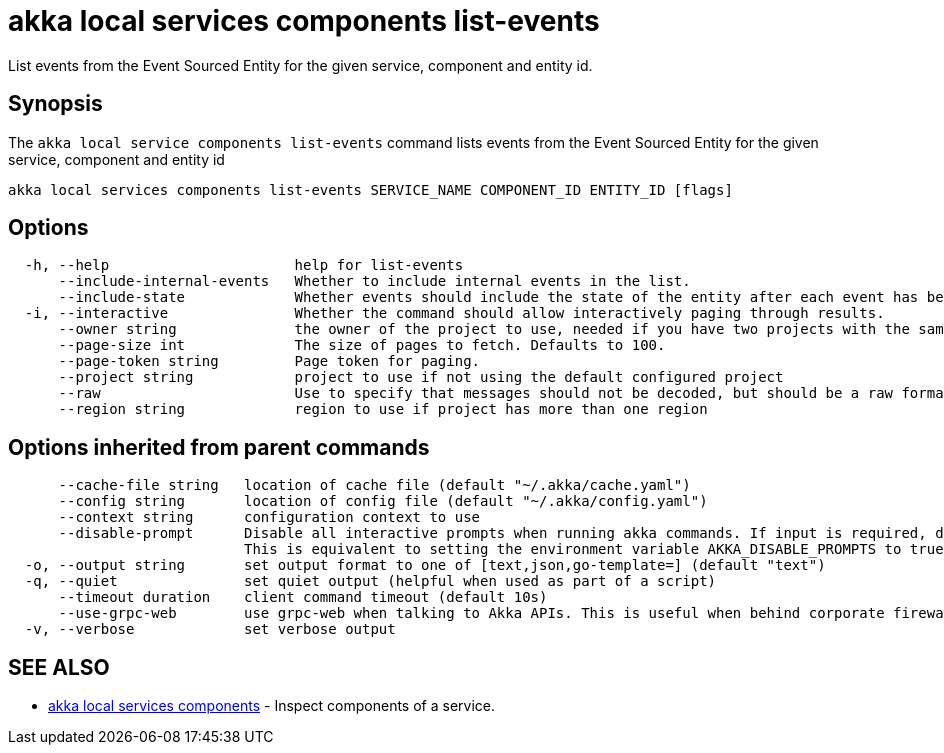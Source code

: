 = akka local services components list-events

List events from the Event Sourced Entity for the given service, component and entity id.

== Synopsis

The `akka local service components list-events` command lists events from the Event Sourced Entity for the given service, component and entity id

----
akka local services components list-events SERVICE_NAME COMPONENT_ID ENTITY_ID [flags]
----

== Options

----
  -h, --help                      help for list-events
      --include-internal-events   Whether to include internal events in the list.
      --include-state             Whether events should include the state of the entity after each event has been applied.
  -i, --interactive               Whether the command should allow interactively paging through results.
      --owner string              the owner of the project to use, needed if you have two projects with the same name from different owners
      --page-size int             The size of pages to fetch. Defaults to 100.
      --page-token string         Page token for paging.
      --project string            project to use if not using the default configured project
      --raw                       Use to specify that messages should not be decoded, but should be a raw format.
      --region string             region to use if project has more than one region
----

== Options inherited from parent commands

----
      --cache-file string   location of cache file (default "~/.akka/cache.yaml")
      --config string       location of config file (default "~/.akka/config.yaml")
      --context string      configuration context to use
      --disable-prompt      Disable all interactive prompts when running akka commands. If input is required, defaults will be used, or an error will be raised.
                            This is equivalent to setting the environment variable AKKA_DISABLE_PROMPTS to true.
  -o, --output string       set output format to one of [text,json,go-template=] (default "text")
  -q, --quiet               set quiet output (helpful when used as part of a script)
      --timeout duration    client command timeout (default 10s)
      --use-grpc-web        use grpc-web when talking to Akka APIs. This is useful when behind corporate firewalls that decrypt traffic but don't support HTTP/2.
  -v, --verbose             set verbose output
----

== SEE ALSO

* link:akka_local_services_components.html[akka local services components]	 - Inspect components of a service.

[discrete]

